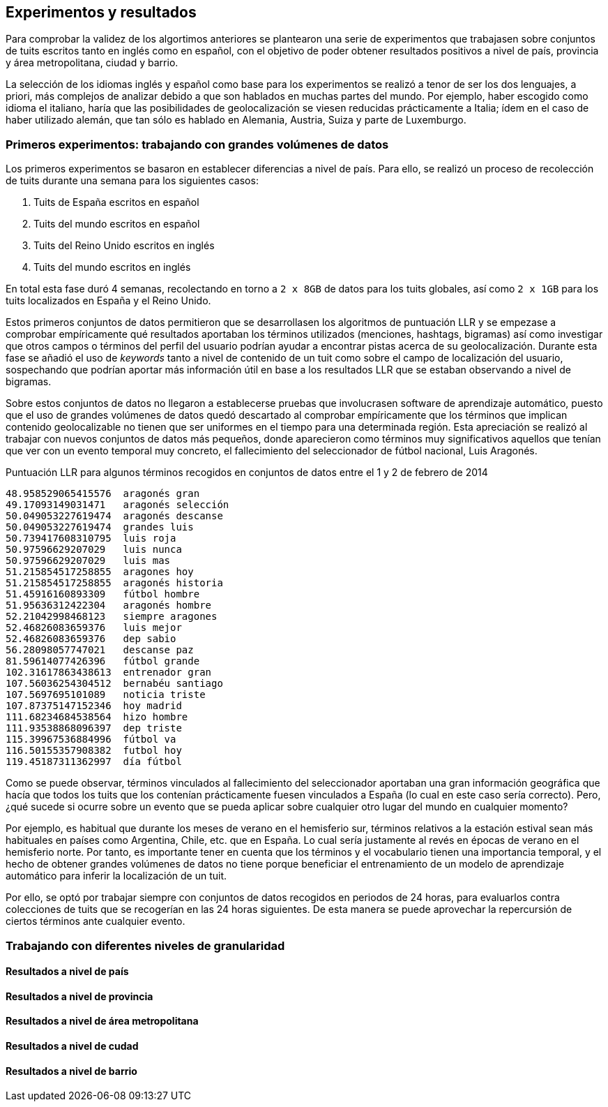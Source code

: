== Experimentos y resultados

Para comprobar la validez de los algortimos anteriores se plantearon una serie de experimentos que trabajasen sobre conjuntos de tuits escritos tanto en inglés como en español, con el objetivo de poder obtener resultados positivos a nivel de país, provincia y área metropolitana, ciudad y barrio.

La selección de los idiomas inglés y español como base para los experimentos se realizó a tenor de ser los dos lenguajes, a priori, más complejos de analizar debido a que son hablados en muchas partes del mundo. Por ejemplo, haber escogido como idioma el italiano, haría que las posibilidades de geolocalización se viesen reducidas prácticamente a Italia; ídem en el caso de haber utilizado alemán, que tan sólo es hablado en Alemania, Austria, Suiza y parte de Luxemburgo.

=== Primeros experimentos: trabajando con grandes volúmenes de datos

Los primeros experimentos se basaron en establecer diferencias a nivel de país. Para ello, se realizó un proceso de recolección de tuits durante una semana para los siguientes casos:

. Tuits de España escritos en español
. Tuits del mundo escritos en español
. Tuits del Reino Unido escritos en inglés
. Tuits del mundo escritos en inglés

En total esta fase duró 4 semanas, recolectando en torno a `2 x 8GB` de datos para los tuits globales, así como `2 x 1GB` para los tuits localizados en España y el Reino Unido.

Estos primeros conjuntos de datos permitieron que se desarrollasen los algoritmos de puntuación LLR y se empezase a comprobar empíricamente qué resultados aportaban los términos utilizados (menciones, hashtags, bigramas) así como investigar que otros campos o términos del perfil del usuario podrían ayudar a encontrar pistas acerca de su geolocalización. Durante esta fase se añadió el uso de _keywords_ tanto a nivel de contenido de un tuit como sobre el campo de localización del usuario, sospechando que podrían aportar más información útil en base a los resultados LLR que se estaban observando a nivel de bigramas.

Sobre estos conjuntos de datos no llegaron a establecerse pruebas que involucrasen software de aprendizaje automático, puesto que el uso de grandes volúmenes de datos quedó descartado al comprobar empíricamente que los términos que implican contenido geolocalizable no tienen que ser uniformes en el tiempo para una determinada región. Esta apreciación se realizó al trabajar con nuevos conjuntos de datos más pequeños, donde aparecieron como términos muy significativos aquellos que tenían que ver con un evento temporal muy concreto, el fallecimiento del seleccionador de fútbol nacional, Luis Aragonés.

.Puntuación LLR para algunos términos recogidos en conjuntos de datos entre el 1 y 2 de febrero de 2014
----
48.958529065415576  aragonés gran
49.17093149031471   aragonés selección
50.049053227619474  aragonés descanse
50.049053227619474  grandes luis
50.739417608310795  luis roja
50.97596629207029   luis nunca
50.97596629207029   luis mas
51.215854517258855  aragones hoy
51.215854517258855  aragonés historia
51.45916160893309   fútbol hombre
51.95636312422304   aragonés hombre
52.21042998468123   siempre aragones
52.46826083659376   luis mejor
52.46826083659376   dep sabio
56.28098057747021   descanse paz
81.59614077426396   fútbol grande
102.31617863438613  entrenador gran
107.56036254304512  bernabéu santiago
107.5697695101089   noticia triste
107.87375147152346  hoy madrid
111.68234684538564  hizo hombre
111.93538868096397  dep triste
115.39967536884996  fútbol va
116.50155357908382  futbol hoy
119.45187311362997  día fútbol
----

Como se puede observar, términos vinculados al fallecimiento del seleccionador aportaban una gran información geográfica que hacía que todos los tuits que los contenían prácticamente fuesen vinculados a España (lo cual en este caso sería correcto). Pero, ¿qué sucede si ocurre sobre un evento que se pueda aplicar sobre cualquier otro lugar del mundo en cualquier momento?

Por ejemplo, es habitual que durante los meses de verano en el hemisferio sur, términos relativos a la estación estival sean más habituales en países como Argentina, Chile, etc. que en España. Lo cual sería justamente al revés en épocas de verano en el hemisferio norte. Por tanto, es importante tener en cuenta que los términos y el vocabulario tienen una importancia temporal, y el hecho de obtener grandes volúmenes de datos no tiene porque beneficiar el entrenamiento de un modelo de aprendizaje automático para inferir la localización de un tuit.

Por ello, se optó por trabajar siempre con conjuntos de datos recogidos en periodos de 24 horas, para evaluarlos contra colecciones de tuits que se recogerían en las 24 horas siguientes. De esta manera se puede aprovechar la repercursión de ciertos términos ante cualquier evento.

=== Trabajando con diferentes niveles de granularidad

==== Resultados a nivel de país

==== Resultados a nivel de provincia

==== Resultados a nivel de área metropolitana

==== Resultados a nivel de cudad

==== Resultados a nivel de barrio
